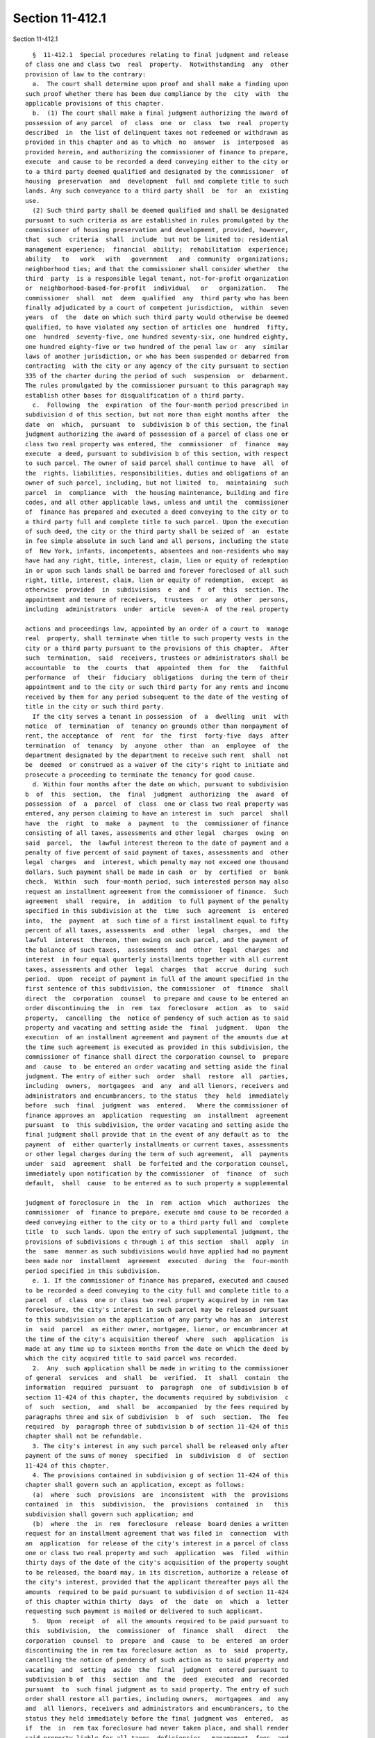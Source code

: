 Section 11-412.1
================

Section 11-412.1 ::    
        
     
        §  11-412.1  Special procedures relating to final judgment and release
      of class one and class two  real  property.  Notwithstanding  any  other
      provision of law to the contrary:
        a.  The court shall determine upon proof and shall make a finding upon
      such proof whether there has been due compliance by the  city  with  the
      applicable provisions of this chapter.
        b.  (1) The court shall make a final judgment authorizing the award of
      possession of any parcel  of  class  one  or  class  two  real  property
      described  in  the list of delinquent taxes not redeemed or withdrawn as
      provided in this chapter and as to which  no  answer  is  interposed  as
      provided herein, and authorizing the commissioner of finance to prepare,
      execute  and cause to be recorded a deed conveying either to the city or
      to a third party deemed qualified and designated by the commissioner  of
      housing  preservation  and  development  full and complete title to such
      lands. Any such conveyance to a third party shall  be  for  an  existing
      use.
        (2) Such third party shall be deemed qualified and shall be designated
      pursuant to such criteria as are established in rules promulgated by the
      commissioner of housing preservation and development, provided, however,
      that  such  criteria  shall  include  but not be limited to: residential
      management experience;  financial  ability;  rehabilitation  experience;
      ability   to   work   with   government   and  community  organizations;
      neighborhood ties; and that the commissioner shall consider whether  the
      third  party  is a responsible legal tenant, not-for-profit organization
      or  neighborhood-based-for-profit  individual   or   organization.   The
      commissioner  shall  not  deem  qualified  any  third party who has been
      finally adjudicated by a court of competent jurisdiction,  within  seven
      years  of  the  date on which such third party would otherwise be deemed
      qualified, to have violated any section of articles one  hundred  fifty,
      one  hundred  seventy-five, one hundred seventy-six, one hundred eighty,
      one hundred eighty-five or two hundred of the penal law or  any  similar
      laws of another jurisdiction, or who has been suspended or debarred from
      contracting  with the city or any agency of the city pursuant to section
      335 of the charter during the period of such  suspension  or  debarment.
      The rules promulgated by the commissioner pursuant to this paragraph may
      establish other bases for disqualification of a third party.
        c.  Following  the  expiration  of the four-month period prescribed in
      subdivision d of this section, but not more than eight months after  the
      date  on  which,  pursuant  to  subdivision b of this section, the final
      judgment authorizing the award of possession of a parcel of class one or
      class two real property was entered, the  commissioner  of  finance  may
      execute  a deed, pursuant to subdivision b of this section, with respect
      to such parcel. The owner of said parcel shall continue to have  all  of
      the  rights, liabilities, responsibilities, duties and obligations of an
      owner of such parcel, including, but not limited  to,  maintaining  such
      parcel  in  compliance  with  the housing maintenance, building and fire
      codes, and all other applicable laws, unless and until the  commissioner
      of  finance has prepared and executed a deed conveying to the city or to
      a third party full and complete title to such parcel. Upon the execution
      of such deed, the city or the third party shall be seized of  an  estate
      in fee simple absolute in such land and all persons, including the state
      of  New York, infants, incompetents, absentees and non-residents who may
      have had any right, title, interest, claim, lien or equity of redemption
      in or upon such lands shall be barred and forever foreclosed of all such
      right, title, interest, claim, lien or equity of redemption,  except  as
      otherwise  provided  in  subdivisions  e  and  f  of  this  section. The
      appointment and tenure of receivers,  trustees  or  any  other  persons,
      including  administrators  under  article  seven-A  of the real property
    
      actions and proceedings law, appointed by an order of a court to  manage
      real  property, shall terminate when title to such property vests in the
      city or a third party pursuant to the provisions of this chapter.  After
      such  termination,  said  receivers, trustees or administrators shall be
      accountable  to  the  courts  that  appointed  them  for  the   faithful
      performance  of  their  fiduciary  obligations  during the term of their
      appointment and to the city or such third party for any rents and income
      received by them for any period subsequent to the date of the vesting of
      title in the city or such third party.
        If the city serves a tenant in possession  of  a  dwelling  unit  with
      notice  of  termination  of  tenancy on grounds other than nonpayment of
      rent, the acceptance  of  rent  for  the  first  forty-five  days  after
      termination  of  tenancy  by  anyone  other  than  an  employee  of  the
      department designated by the department to receive such rent  shall  not
      be  deemed  or construed as a waiver of the city's right to initiate and
      prosecute a proceeding to terminate the tenancy for good cause.
        d. Within four months after the date on which, pursuant to subdivision
      b  of  this  section,  the  final  judgment  authorizing  the  award  of
      possession  of  a  parcel  of  class  one or class two real property was
      entered, any person claiming to have an interest in  such  parcel  shall
      have  the  right  to  make  a  payment  to  the  commissioner of finance
      consisting of all taxes, assessments and other legal  charges  owing  on
      said  parcel,  the  lawful interest thereon to the date of payment and a
      penalty of five percent of said payment of taxes, assessments and  other
      legal  charges  and  interest, which penalty may not exceed one thousand
      dollars. Such payment shall be made in cash  or  by  certified  or  bank
      check.  Within  such  four-month period, such interested person may also
      request an installment agreement from the commissioner of finance.  Such
      agreement  shall  require,  in  addition  to full payment of the penalty
      specified in this subdivision at the  time  such  agreement  is  entered
      into,  the  payment  at  such time of a first installment equal to fifty
      percent of all taxes, assessments  and  other  legal  charges,  and  the
      lawful  interest  thereon, then owing on such parcel, and the payment of
      the balance of such taxes,  assessments  and  other  legal  charges  and
      interest  in four equal quarterly installments together with all current
      taxes, assessments and other  legal  charges  that  accrue  during  such
      period.  Upon  receipt of payment in full of the amount specified in the
      first sentence of this subdivision, the commissioner  of  finance  shall
      direct  the  corporation  counsel  to prepare and cause to be entered an
      order discontinuing the  in  rem  tax  foreclosure  action  as  to  said
      property,  cancelling  the  notice of pendency of such action as to said
      property and vacating and setting aside the  final  judgment.  Upon  the
      execution  of an installment agreement and payment of the amounts due at
      the time such agreement is executed as provided in this subdivision, the
      commissioner of finance shall direct the corporation counsel to  prepare
      and  cause  to  be entered an order vacating and setting aside the final
      judgment. The entry of either such  order  shall  restore  all  parties,
      including  owners,  mortgagees  and  any  and all lienors, receivers and
      administrators and encumbrancers, to the status  they  held  immediately
      before  such  final  judgment  was  entered.   Where the commissioner of
      finance approves an  application  requesting  an  installment  agreement
      pursuant  to  this subdivision, the order vacating and setting aside the
      final judgment shall provide that in the event of any default as to  the
      payment  of  either quarterly installments or current taxes, assessments
      or other legal charges during the term of such agreement,  all  payments
      under  said  agreement  shall  be forfeited and the corporation counsel,
      immediately upon notification by the commissioner  of  finance  of  such
      default,  shall  cause  to be entered as to such property a supplemental
    
      judgment of foreclosure in  the  in  rem  action  which  authorizes  the
      commissioner  of  finance to prepare, execute and cause to be recorded a
      deed conveying either to the city or to a third party full and  complete
      title  to  such lands. Upon the entry of such supplemental judgment, the
      provisions of subdivisions c through i of this section  shall  apply  in
      the  same  manner as such subdivisions would have applied had no payment
      been made nor  installment  agreement  executed  during  the  four-month
      period specified in this subdivision.
        e. 1. If the commissioner of finance has prepared, executed and caused
      to be recorded a deed conveying to the city full and complete title to a
      parcel  of  class  one or class two real property acquired by in rem tax
      foreclosure, the city's interest in such parcel may be released pursuant
      to this subdivision on the application of any party who has an  interest
      in  said  parcel  as either owner, mortgagee, lienor, or encumbrancer at
      the time of the city's acquisition thereof  where  such  application  is
      made at any time up to sixteen months from the date on which the deed by
      which the city acquired title to said parcel was recorded.
        2.  Any  such application shall be made in writing to the commissioner
      of general  services  and  shall  be  verified.  It  shall  contain  the
      information  required  pursuant  to  paragraph  one  of subdivision b of
      section 11-424 of this chapter, the documents required by subdivision  c
      of  such  section,  and  shall  be  accompanied  by the fees required by
      paragraphs three and six of subdivision  b  of  such  section.  The  fee
      required  by  paragraph three of subdivision b of section 11-424 of this
      chapter shall not be refundable.
        3. The city's interest in any such parcel shall be released only after
      payment of the sums of money  specified  in  subdivision  d  of  section
      11-424 of this chapter.
        4. The provisions contained in subdivision g of section 11-424 of this
      chapter shall govern such an application, except as follows:
        (a)  where  such  provisions  are  inconsistent  with  the  provisions
      contained  in  this  subdivision,  the  provisions  contained  in   this
      subdivision shall govern such application; and
        (b)  where  the  in  rem  foreclosure  release  board denies a written
      request for an installment agreement that was filed in  connection  with
      an  application  for release of the city's interest in a parcel of class
      one or class two real property and such  application  was  filed  within
      thirty days of the date of the city's acquisition of the property sought
      to be released, the board may, in its discretion, authorize a release of
      the city's interest, provided that the applicant thereafter pays all the
      amounts  required to be paid pursuant to subdivision d of section 11-424
      of this chapter within thirty  days  of  the  date  on  which  a  letter
      requesting such payment is mailed or delivered to such applicant.
        5.  Upon  receipt  of  all the amounts required to be paid pursuant to
      this  subdivision,  the  commissioner  of  finance  shall   direct   the
      corporation  counsel  to  prepare  and  cause  to  be  entered  an order
      discontinuing the in rem tax foreclosure action  as  to  said  property,
      cancelling the notice of pendency of such action as to said property and
      vacating  and  setting  aside  the  final  judgment  entered pursuant to
      subdivision b of  this  section  and  the  deed  executed  and  recorded
      pursuant  to  such final judgment as to said property. The entry of such
      order shall restore all parties, including owners,  mortgagees  and  any
      and  all lienors, receivers and administrators and encumbrancers, to the
      status they held immediately before the final judgment was  entered,  as
      if  the  in  rem tax foreclosure had never taken place, and shall render
      said property liable for all taxes, deficiencies,  management  fees  and
      liens which shall accrue subsequent to those paid in order to obtain the
    
      release  provided  for  in this subdivision, or which were, for whatever
      reason, omitted from the payment made to obtain said release.
        f. If the commissioner of finance has prepared, executed and caused to
      be  recorded  a  deed conveying to the city full and complete title to a
      parcel of class one or class two real property acquired by  in  rem  tax
      foreclosure and such parcel is entitled to an exemption under any of the
      provisions  of  article  four of the real property tax law during all or
      part of the period covered by the tax  items  appearing  on  a  list  of
      delinquent  taxes,  the  owner of such parcel may apply for a release of
      the city's interest in such exempt  property  under  the  provisions  of
      subdivision  e  of  this  section during the period of time set forth in
      paragraph one of such subdivision and for an additional period up to ten
      years from the date on which the deed by which the city  acquired  title
      to  said  property  was recorded. The application of such owner shall be
      accompanied by the nonrefundable  fee  required  by  paragraph  four  of
      subdivision  b  of  section 11-424 of this chapter and shall contain, in
      addition to the statements, searches and proofs required by  subdivision
      e of this section, a statement that an exemption under the real property
      tax  law is being claimed. Such application shall also state either that
      it is accompanied by the written certificate of the comptroller  setting
      forth the precise period during which said property, while owned by such
      application,  and  during  the period after the city's acquisition up to
      the date of the certificate if said property was still being used for an
      exempt purpose after said acquisition, was entitled to an exemption  and
      the exact nature and extent of such exemption or that an application for
      such written certificate has been filed with the comptroller. On issuing
      such  written  certificate, the comptroller shall cancel those tax items
      which have accrued during the period covered by the certificate  to  the
      extent  the  applicant  is  entitled to an exemption as set forth in the
      certificate. A release of the city's interest may be authorized only  at
      the  discretion  of  the in rem foreclosure release board and, except as
      otherwise provided in paragraph four of subdivision e of  this  section,
      subject  to  all  the restrictions set forth in subdivision g of section
      11-424 of this chapter. A  release  to  an  exempt  applicant  shall  be
      effected  only after said applicant has paid all of the amounts required
      to be paid by subdivision d of section 11-424 of  this  chapter,  except
      for  those  tax  items  which  have  been canceled, in whole or in part,
      pursuant to the comptroller's certificate, within  thirty  days  of  the
      date  on  which  the letter requesting payment is mailed or delivered to
      the applicant.
        g. If the commissioner of finance has prepared, executed and caused to
      be recorded a deed conveying to the city or to a third  party  full  and
      complete  title  to  a  parcel  of  class one or class two real property
      acquired  by  in  rem  tax  foreclosure,  the  provisions  contained  in
      subdivisions  f  and i of section 11-424 of this chapter for the release
      of property so acquired shall not be available. If the  commissioner  of
      finance  has  prepared,  executed  and  caused  to  be  recorded  a deed
      conveying to a third party full and complete title to a parcel of  class
      one  or  class two real property acquired by in rem tax foreclosure, the
      provisions contained in subdivisions e and f of  this  section  for  the
      release of property so acquired shall not be available.
        h.  Every  deed given pursuant to the provisions of this section shall
      be presumptive evidence that the action and all proceedings therein  and
      all  proceedings  prior thereto from and including the assessment of the
      lands affected and all notices required  by  law  were  regular  and  in
      accordance  with  all  provisions  of  law  relating thereto. After four
      months from the date of entry of  the  final  judgment  authorizing  the
      award  of  possession  of  any  parcel  of  class  one or class two real
    
      property pursuant to the provisions of  this  section,  the  presumption
      shall  be conclusive. No action to set aside such deed may be maintained
      unless the action is commenced and a notice of pendency of the action is
      filed  in the office of the property county clerk prior to the time that
      the presumption becomes conclusive as aforesaid. Should any  lawsuit  or
      proceeding be commenced to set aside a deed conveying to a third party a
      parcel  of  class  one  or  class  two  real  property  pursuant  to the
      provisions  of  this  section,  such  third  party  shall  send  to  the
      corporation  counsel  within  ten  days  of  their receipt a copy of any
      papers served on such third party in such lawsuit or proceeding.
        i. If the commissioner of finance does not execute a deed conveying to
      the city or to a third party a parcel of class one  or  class  two  real
      property   within  eight  months  after  the  entry  of  final  judgment
      authorizing  the  award  of  possession  of  such  parcel  pursuant   to
      subdivision  b of this section, the commissioner of finance shall direct
      the corporation counsel to prepare and cause  to  be  entered  an  order
      discontinuing  the  in  rem  foreclosure  action  as  to  said property,
      canceling the notice of pendency of such action as to said property  and
      vacating  and setting aside said final judgment. The entry of such order
      shall restore all parties, including owners, mortgagees and any and  all
      lienors,  receivers  and administrators and encumbrancers, to the status
      they held immediately before such final judgment was entered.
        j. If the commissioner of finance  directs  the  corporation  counsel,
      pursuant  to  subdivision  i of this section, to prepare and cause to be
      entered an order  discontinuing  the  in  rem  foreclosure  action  with
      respect  to  a parcel of class one or class two real property determined
      to be distressed pursuant to  section  11-401.1  of  this  chapter,  the
      commissioner  of housing preservation and development shall evaluate the
      parcel determined to be distressed and take such action  as  he  or  she
      deems  appropriate  under  the  programs,  existing  at the time of such
      evaluation, that  are  designed  to  encourage  the  rehabilitation  and
      preservation  of  existing  housing,  and  shall  monitor or cause to be
      monitored the status  of  the  property.  The  commissioner  of  housing
      preservation  and  development  shall  maintain a register of properties
      determined to be distressed.
    
    
    
    
    
    
    